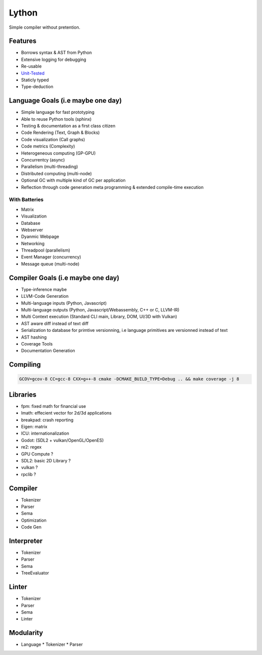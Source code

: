 Lython
======

Simple compiler without pretention.


Features
--------

* Borrows syntax & AST from Python
* Extensive logging for debugging
* Re-usable
* `Unit-Tested <https://delaunay.github.io/lython>`_
* Staticly typed
* Type-deduction


Language Goals (i.e maybe one day)
----------------------------------

* Simple language for fast prototyping
* Able to reuse Python tools (sphinx)
* Testing & documentation as a first class citizen
* Code Rendering (Text, Graph & Blocks)
* Code visualization (Call graphs)
* Code metrics (Complexity)
* Heterogeneous computing (GP-GPU)
* Concurrentcy (async)
* Parallelism (multi-threading)
* Distributed computing (multi-node)
* Optional GC with multiple kind of GC per application
* Reflection through code generation
  meta programming & extended compile-time execution


With Batteries
^^^^^^^^^^^^^^

* Matrix
* Visualization
* Database
* Webserver
* Dyanmic Webpage
* Networking
* Threadpool (parallelism)
* Event Manager (concurrency)
* Message queue (multi-node)

Compiler Goals (i.e maybe one day)
----------------------------------

* Type-inference maybe
* LLVM-Code Generation
* Multi-language inputs (Python, Javascript)
* Multi-language outputs (Python, Javascript/Webassembly, C++ or C, LLVM-IR)
* Multi Context execution (Standard CLI main, Library, DOM, UI/3D with Vulkan)
* AST aware diff instead of text diff
* Serialization to database for primtive versionning,
  i.e language primitives are versionned instead of text
* AST hashing
* Coverage Tools
* Documentation Generation


Compiling
---------

.. code-block:: bash

   GCOV=gcov-8 CC=gcc-8 CXX=g++-8 cmake -DCMAKE_BUILD_TYPE=Debug .. && make coverage -j 8




Libraries
---------

* fpm: fixed math for financial use
* lmath: effecient vector for 2d/3d applications
* breakpad: crash reporting
* Eigen: matrix
* ICU: internationalization
* Godot: (SDL2 + vulkan/OpenGL/OpenES)
* re2: regex


* GPU Compute ?
* SDL2: basic 2D Library ?
* vulkan  ?
* rpclib ?

Compiler
--------

* Tokenizer
* Parser
* Sema
* Optimization
* Code Gen

Interpreter
-----------


* Tokenizer
* Parser
* Sema
* TreeEvaluator

Linter
------

* Tokenizer
* Parser
* Sema
* Linter


Modularity
----------

* Language
  * Tokenizer
  * Parser

